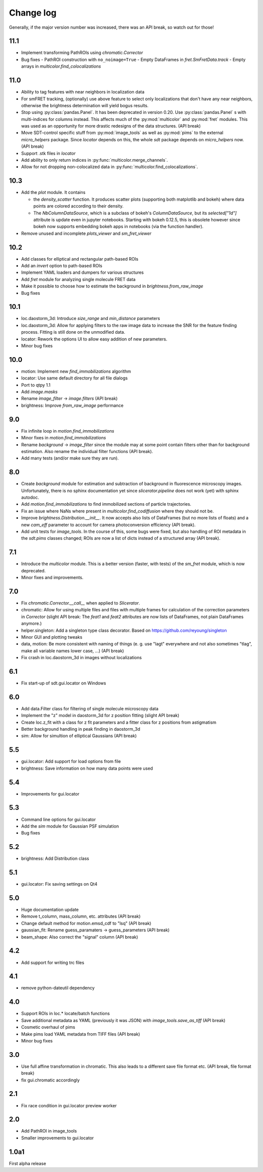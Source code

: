 .. py:module:: sdt
.. _CHANGELOG:

Change log
==========

Generally, if the major version number was increased, there was an API break,
so watch out for those!


11.1
----
- Implement transforming PathROIs using `chromatic.Corrector`
- Bug fixes
  - PathROI construction with ``no_noimage=True``
  - Empty DataFrames in `fret.SmFretData.track`
  - Empty arrays in `multicolor.find_colocalizations`


11.0
----
- Ability to tag features with near neighbors in localization data
- For smFRET tracking, (optionally) use above feature to select only
  localizations that don't have any near neighbors, otherwise the brightness
  determination will yield bogus results.
- Stop using :py:class:`pandas.Panel`. It has been deprecated in version 0.20.
  Use :py:class:`pandas.Panel` s with multi-indices for columns instead. This
  affects much of the :py:mod:`multicolor` and :py:mod:`fret` modules.
  This was used as an opportunity for more drastic redesigns of the data
  structures. (API break)
- Move SDT-control specific stuff from :py:mod:`image_tools` as well as
  :py:mod:`pims` to the external `micro_helpers` package. Since
  `locator` depends on this, the whole `sdt` package depends on `micro_helpers`
  now. (API break)
- Support .stk files in `locator`
- Add ability to only return indices in :py:func:`multicolor.merge_channels`.
- Allow for not dropping non-colocalized data in
  :py:func:`multicolor.find_colocalizations`.

10.3
----
- Add the `plot` module. It contains

  - the `density_scatter` function. It produces scatter plots (supporting both
    matplotlib and bokeh) where data points are colored according to their
    density.
  - The `NbColumnDataSource`, which is a subclass of bokeh's `ColumnDataSource`,
    but its `selected["1d"]` attribute is update even in jupyter notebooks.
    Starting with bokeh 0.12.5, this is obsolete however since bokeh now
    supports embedding bokeh apps in notebooks (via the function handler).

- Remove unused and incomplete `plots_viewer` and `sm_fret_viewer`

10.2
----
- Add classes for elliptical and rectangular path-based ROIs
- Add an `invert` option to path-based ROIs
- Implement YAML loaders and dumpers for various structures
- Add `fret` module for analyzing single molecule FRET data
- Make it possible to choose how to estimate the background in
  `brightness.from_raw_image`
- Bug fixes

10.1
----
- loc.daostorm_3d: Introduce `size_range` and `min_distance` parameters
- loc.daostorm_3d: Allow for applying filters to the raw image data to increase
  the SNR for the feature finding process. Fitting is still done on the
  unmodified data.
- locator: Rework the options UI to allow easy addition of new parameters.
- Minor bug fixes

10.0
----
- motion: Implement new `find_immobilizations` algorithm
- locator: Use same default directory for all file dialogs
- Port to qtpy 1.1
- Add `image.masks`
- Rename `image_filter` -> `image.filters` (API break)
- brightness: Improve `from_raw_image` performance

9.0
---
- Fix infinite loop in `motion.find_immobilizations`
- Minor fixes in `motion.find_immobilizations`
- Rename `background` -> `image_filter` since the module may at some point
  contain filters other than for background estimation. Also rename the
  individual filter functions (API break).
- Add many tests (and/or make sure they are run).

8.0
---
- Create `background` module for estimation and subtraction of background in
  fluorescence microscopy images. Unfortunately, there is no sphinx
  documentation yet since `slicerator.pipeline` does not work (yet) with
  sphinx autodoc.
- Add `motion.find_immobilizations` to find immobilized sections of particle
  trajectories.
- Fix an issue where NaNs where present in `multicolor.find_codiffusion`
  where they should not be.
- Improve `brightness.Distribution.__init__`. It now accepts also lists of
  DataFrames (but no more lists of floats) and a new `cam_eff` parameter to
  account for camera photoconversion efficiency (API break).
- Add unit tests for `image_tools`. In the course of this, some bugs were
  fixed, but also handling of ROI metadata in the `sdt.pims` classes changed;
  ROIs are now a list of dicts instead of a structured array (API break).

7.1
---
- Introduce the `multicolor` module. This is a better version (faster, with
  tests) of the `sm_fret` module, which is now deprecated.
- Minor fixes and improvements.

7.0
---
- Fix `chromatic.Corrector.__call__` when applied to `Slicerator`.
- chromatic: Allow for using multiple files and files with multiple frames for
  calculation of the correction parameters in `Corrector` (slight API break:
  The `feat1` and `feat2` attributes are now lists of DataFrames, not
  plain DataFrames anymore.)
- helper.singleton: Add a singleton type class decorator. Based on
  https://github.com/reyoung/singleton
- Minor GUI and plotting tweaks
- data, motion: Be more consistent with naming of things (e. g. use "lagt"
  everywhere and not also sometimes "tlag", make all variable names lower case,
  ...) (API break)
- Fix crash in loc.daostorm_3d in images without localizations

6.1
---
- Fix start-up of sdt.gui.locator on Windows

6.0
---
- Add data.Filter class for filtering of single molecule microscopy data
- Implement the "z" model in daostorm_3d for z position fitting (slight API
  break)
- Create loc.z_fit with a class for z fit parameters and a fitter class for
  z positions from astigmatism
- Better background handling in peak finding in daostorm_3d
- sim: Allow for simultion of elliptical Gaussians (API break)

5.5
---
- gui.locator: Add support for load options from file
- brightness: Save information on how many data points were used

5.4
---
- Improvements for gui.locator

5.3
---
- Command line options for gui.locator
- Add the `sim` module for Gaussian PSF simulation
- Bug fixes

5.2
---
- brightness: Add Distribution class

5.1
---
- gui.locator: Fix saving settings on Qt4

5.0
---
- Huge documentation update
- Remove t_column, mass_column, etc. attributes (API break)
- Change default method for motion.emsd_cdf to "lsq" (API break)
- gaussian_fit: Rename guess_paramaters -> guess_parameters (API break)
- beam_shape: Also correct the "signal" column (API break)

4.2
---
- Add support for writing trc files

4.1
---
- remove python-dateutil dependency

4.0
---
- Support ROIs in loc.* locate/batch functions
- Save additional metadata as YAML (previously it was JSON) with
  `image_tools.save_as_tiff` (API break)
- Cosmetic overhaul of pims
- Make pims load YAML metadata from TIFF files (API break)
- Minor bug fixes

3.0
---
- Use full affine transformation in chromatic. This also leads to a different
  save file format etc. (API break, file format break)
- fix gui.chromatic accordingly

2.1
---
- Fix race condition in gui.locator preview worker

2.0
---
- Add PathROI in image_tools
- Smaller improvements to gui.locator

1.0a1
-----

First alpha release
